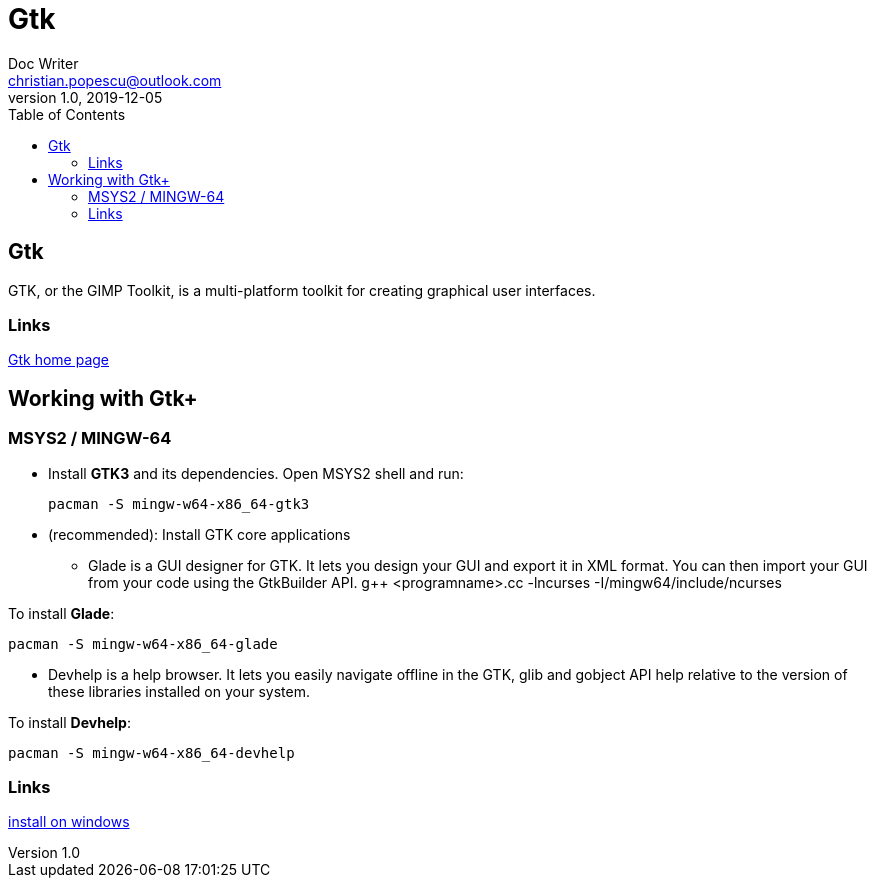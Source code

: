 = Gtk
Doc Writer <christian.popescu@outlook.com>
v 1.0, 2019-12-05
:toc:

== Gtk 

GTK, or the GIMP Toolkit, is a multi-platform toolkit for creating graphical user interfaces.

=== Links

https://www.gtk.org/[Gtk home page]  

== Working with Gtk+

=== MSYS2 / MINGW-64

* Install *GTK3* and its dependencies.
Open MSYS2 shell and run: 

 	pacman -S mingw-w64-x86_64-gtk3
 
* (recommended): Install GTK core applications
** Glade is a GUI designer for GTK. It lets you design your GUI and export it in XML format. You can then import your GUI from your code using the GtkBuilder API. 
 	g++ <programname>.cc -lncurses -I/mingw64/include/ncurses

To install *Glade*:

	pacman -S mingw-w64-x86_64-glade 

** Devhelp is a help browser. It lets you easily navigate offline in the GTK, glib and gobject API help relative to the version of these libraries installed on your system.

To install *Devhelp*:

	pacman -S mingw-w64-x86_64-devhelp
	
=== Links
https://www.gtk.org/download/windows.php[install on windows] 
